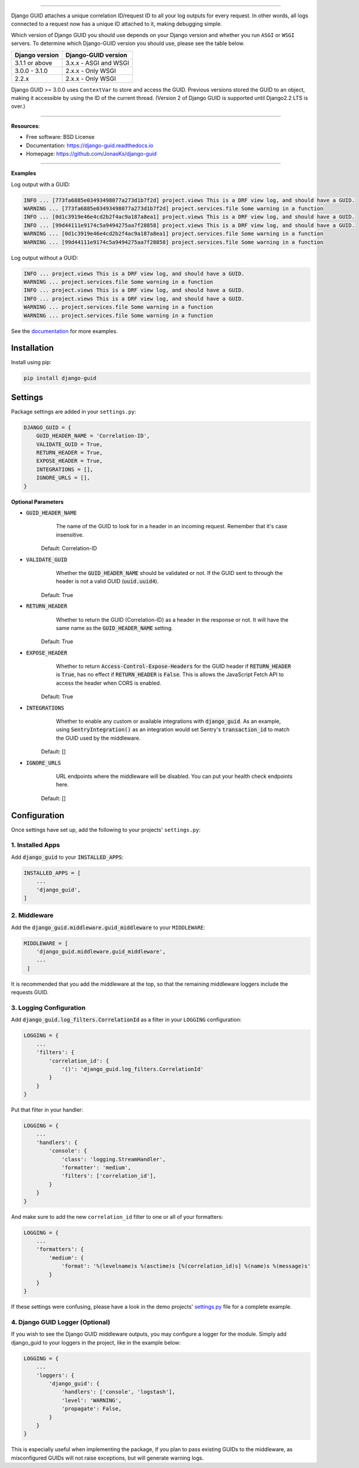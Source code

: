 .. raw:: html

    <p align="center">
        <h1 align="center">Django GUID</h1>
    </p>
    <p align="center">
      <em>Now with ASGI support!</em>
    </p>

.. raw:: html

    <p align="center">
      <a href="https://pypi.org/pypi/django-guid">
          <img src="https://img.shields.io/pypi/v/django-guid.svg" alt="Package version">
      </a>
      <a href="https://pypi.python.org/pypi/django-guid#downloads">
          <img src="https://img.shields.io/badge/python-3.6+-blue.svg" alt="Downloads">
      </a>
      <a href="https://pypi.python.org/pypi/django-guid">
          <img src="https://img.shields.io/badge/django-2.2%20|%203.0%20|%203.1%20-blue.svg" alt="Django versions">
      </a>
      </a>
      <a href="https://img.shields.io/badge/ASGI-supported-brightgreen.svg">
          <img src="https://img.shields.io/badge/ASGI-supported-brightgreen.svg" alt="ASGI">
      </a>
      <a href="https://img.shields.io/badge/WSGI-supported-brightgreen.svg">
          <img src="https://img.shields.io/badge/WSGI-supported-brightgreen.svg" alt="WSGI">
      </a>
    </p>
    <p align="center">
      <a href="https://django-guid.readthedocs.io/en/latest/?badge=latest">
          <img src="https://readthedocs.org/projects/django-guid/badge/?version=latest" alt="Docs">
      </a>

      <a href="https://codecov.io/gh/snok/django-guid">
          <img src="https://codecov.io/gh/snok/django-guid/branch/master/graph/badge.svg" alt="Codecov">
      </a>

      <a href="https://github.com/psf/black">
          <img src="https://img.shields.io/badge/code%20style-black-000000.svg" alt="Black">
      </a>
      <a href="https://github.com/pre-commit/pre-commit">
          <img src="https://img.shields.io/badge/pre--commit-enabled-brightgreen?logo=pre-commit&logoColor=white" alt="Pre-commit">
      </a>
    </p>


--------------


Django GUID attaches a unique correlation ID/request ID to all your log outputs for every request.
In other words, all logs connected to a request now has a unique ID attached to it, making debugging simple.

Which version of Django GUID you should use depends on your Django version and whether you run ``ASGI`` or ``WSGI`` servers.
To determine which Django-GUID version you should use, please see the table below.


+---------------------+--------------------------+
|   Django version    |   Django-GUID version    |
+=====================+==========================+
| 3.1.1 or above      |  3.x.x - ASGI and WSGI   |
+---------------------+--------------------------+
| 3.0.0 - 3.1.0       |  2.x.x - Only WSGI       |
+---------------------+--------------------------+
| 2.2.x               |  2.x.x - Only WSGI       |
+---------------------+--------------------------+

Django GUID >= 3.0.0 uses ``ContextVar`` to store and access the GUID. Previous versions stored the GUID to an object,
making it accessible by using the ID of the current thread. (Version 2 of Django GUID is supported until Django2.2 LTS is over.)

--------------


**Resources**:

* Free software: BSD License
* Documentation: https://django-guid.readthedocs.io
* Homepage: https://github.com/JonasKs/django-guid

--------------


**Examples**

Log output with a GUID:

.. code-block:: flex

    INFO ... [773fa6885e03493498077a273d1b7f2d] project.views This is a DRF view log, and should have a GUID.
    WARNING ... [773fa6885e03493498077a273d1b7f2d] project.services.file Some warning in a function
    INFO ... [0d1c3919e46e4cd2b2f4ac9a187a8ea1] project.views This is a DRF view log, and should have a GUID.
    INFO ... [99d44111e9174c5a9494275aa7f28858] project.views This is a DRF view log, and should have a GUID.
    WARNING ... [0d1c3919e46e4cd2b2f4ac9a187a8ea1] project.services.file Some warning in a function
    WARNING ... [99d44111e9174c5a9494275aa7f28858] project.services.file Some warning in a function


Log output without a GUID:

.. code-block:: flex

    INFO ... project.views This is a DRF view log, and should have a GUID.
    WARNING ... project.services.file Some warning in a function
    INFO ... project.views This is a DRF view log, and should have a GUID.
    INFO ... project.views This is a DRF view log, and should have a GUID.
    WARNING ... project.services.file Some warning in a function
    WARNING ... project.services.file Some warning in a function


See the `documentation <https://django-guid.readthedocs.io>`_ for more examples.

************
Installation
************

Install using pip:

.. code-block:: bash

    pip install django-guid


********
Settings
********

Package settings are added in your ``settings.py``:

.. code-block:: python

    DJANGO_GUID = {
        GUID_HEADER_NAME = 'Correlation-ID',
        VALIDATE_GUID = True,
        RETURN_HEADER = True,
        EXPOSE_HEADER = True,
        INTEGRATIONS = [],
        IGNORE_URLS = [],
    }



**Optional Parameters**

* :code:`GUID_HEADER_NAME`
        The name of the GUID to look for in a header in an incoming request. Remember that it's case insensitive.

    Default: Correlation-ID

* :code:`VALIDATE_GUID`
        Whether the :code:`GUID_HEADER_NAME` should be validated or not.
        If the GUID sent to through the header is not a valid GUID (:code:`uuid.uuid4`).

    Default: True

* :code:`RETURN_HEADER`
        Whether to return the GUID (Correlation-ID) as a header in the response or not.
        It will have the same name as the :code:`GUID_HEADER_NAME` setting.

    Default: True

* :code:`EXPOSE_HEADER`
        Whether to return :code:`Access-Control-Expose-Headers` for the GUID header if
        :code:`RETURN_HEADER` is :code:`True`, has no effect if :code:`RETURN_HEADER` is :code:`False`.
        This is allows the JavaScript Fetch API to access the header when CORS is enabled.

    Default: True

* :code:`INTEGRATIONS`
        Whether to enable any custom or available integrations with :code:`django_guid`.
        As an example, using :code:`SentryIntegration()` as an integration would set Sentry's :code:`transaction_id` to
        match the GUID used by the middleware.

    Default: []

* :code:`IGNORE_URLS`
        URL endpoints where the middleware will be disabled. You can put your health check endpoints here.

    Default: []

*************
Configuration
*************

Once settings have set up, add the following to your projects' ``settings.py``:

1. Installed Apps
=================

Add :code:`django_guid` to your :code:`INSTALLED_APPS`:

.. code-block:: python

    INSTALLED_APPS = [
        ...
        'django_guid',
    ]


2. Middleware
=============

Add the :code:`django_guid.middleware.guid_middleware` to your ``MIDDLEWARE``:

.. code-block:: python

    MIDDLEWARE = [
        'django_guid.middleware.guid_middleware',
        ...
     ]


It is recommended that you add the middleware at the top, so that the remaining middleware loggers include the requests GUID.

3. Logging Configuration
========================

Add :code:`django_guid.log_filters.CorrelationId` as a filter in your ``LOGGING`` configuration:

.. code-block:: python

    LOGGING = {
        ...
        'filters': {
            'correlation_id': {
                '()': 'django_guid.log_filters.CorrelationId'
            }
        }
    }

Put that filter in your handler:

.. code-block:: python

    LOGGING = {
        ...
        'handlers': {
            'console': {
                'class': 'logging.StreamHandler',
                'formatter': 'medium',
                'filters': ['correlation_id'],
            }
        }
    }

And make sure to add the new ``correlation_id`` filter to one or all of your formatters:

.. code-block:: python

    LOGGING = {
        ...
        'formatters': {
            'medium': {
                'format': '%(levelname)s %(asctime)s [%(correlation_id)s] %(name)s %(message)s'
            }
        }
    }


If these settings were confusing, please have a look in the demo projects'
`settings.py <https://github.com/JonasKs/django-guid/blob/master/demoproj/settings.py>`_ file for a complete example.

4. Django GUID Logger (Optional)
================================

If you wish to see the Django GUID middleware outputs, you may configure a logger for the module.
Simply add django_guid to your loggers in the project, like in the example below:

.. code-block:: python

    LOGGING = {
        ...
        'loggers': {
            'django_guid': {
                'handlers': ['console', 'logstash'],
                'level': 'WARNING',
                'propagate': False,
            }
        }
    }

This is especially useful when implementing the package, if you plan to pass existing GUIDs to the middleware, as misconfigured GUIDs will not raise exceptions, but will generate warning logs.
